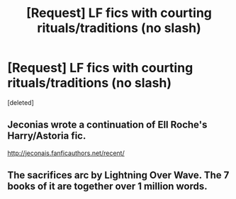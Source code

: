 #+TITLE: [Request] LF fics with courting rituals/traditions (no slash)

* [Request] LF fics with courting rituals/traditions (no slash)
:PROPERTIES:
:Score: 9
:DateUnix: 1491252130.0
:DateShort: 2017-Apr-04
:FlairText: Request
:END:
[deleted]


** Jeconias wrote a continuation of Ell Roche's Harry/Astoria fic.

[[http://jeconais.fanficauthors.net/recent/]]
:PROPERTIES:
:Author: Firesword5
:Score: 1
:DateUnix: 1491289743.0
:DateShort: 2017-Apr-04
:END:


** The sacrifices arc by Lightning Over Wave. The 7 books of it are together over 1 million words.
:PROPERTIES:
:Author: ABZB
:Score: 1
:DateUnix: 1491309651.0
:DateShort: 2017-Apr-04
:END:
